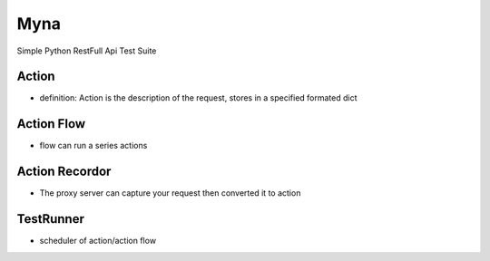 Myna
===================

Simple Python RestFull Api Test Suite


Action
----------------
• definition: Action is the description of the request, stores in a specified formated dict



Action Flow
----------------
• flow can run a series actions


Action Recordor
----------------
• The proxy server can capture your request then converted it to action



TestRunner
----------------
• scheduler of action/action flow

